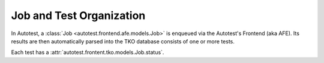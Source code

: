 ===========================
 Job and Test Organization
===========================

In Autotest, a :class:`Job <autotest.frontend.afe.models.Job>` is enqueued via
the Autotest's Frontend (aka AFE). Its results are then automatically parsed
into the TKO database consists of one or more tests.

Each test has a :attr:`autotest.frontent.tko.models.Job.status`.
